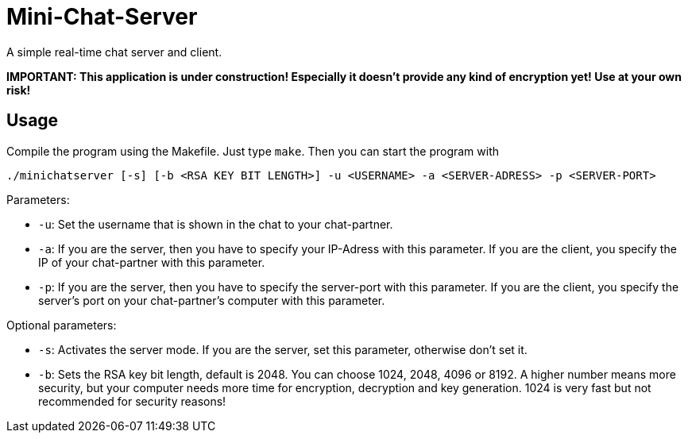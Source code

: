 # Mini-Chat-Server

A simple real-time chat server and client.

**IMPORTANT: This application is under construction! Especially it doesn't provide any kind of encryption yet! Use at your own risk!**

## Usage

Compile the program using the Makefile. Just type `make`. Then you can start the program with

`./minichatserver [-s] [-b <RSA KEY BIT LENGTH>] -u <USERNAME> -a <SERVER-ADRESS> -p <SERVER-PORT>`

Parameters:

- `-u`: Set the username that is shown in the chat to your chat-partner.
- `-a`: If you are the server, then you have to specify your IP-Adress with this parameter. If you are the client, you specify the IP of your chat-partner with this parameter.
- `-p`: If you are the server, then you have to specify the server-port with this parameter. If you are the client, you specify the server's port on your chat-partner's computer with this parameter.

Optional parameters:

- `-s`: Activates the server mode. If you are the server, set this parameter, otherwise don't set it.
- `-b`: Sets the RSA key bit length, default is 2048. You can choose 1024, 2048, 4096 or 8192. A higher number means more security, but your computer needs more time for encryption, decryption and key generation. 1024 is very fast but not recommended for security reasons!

